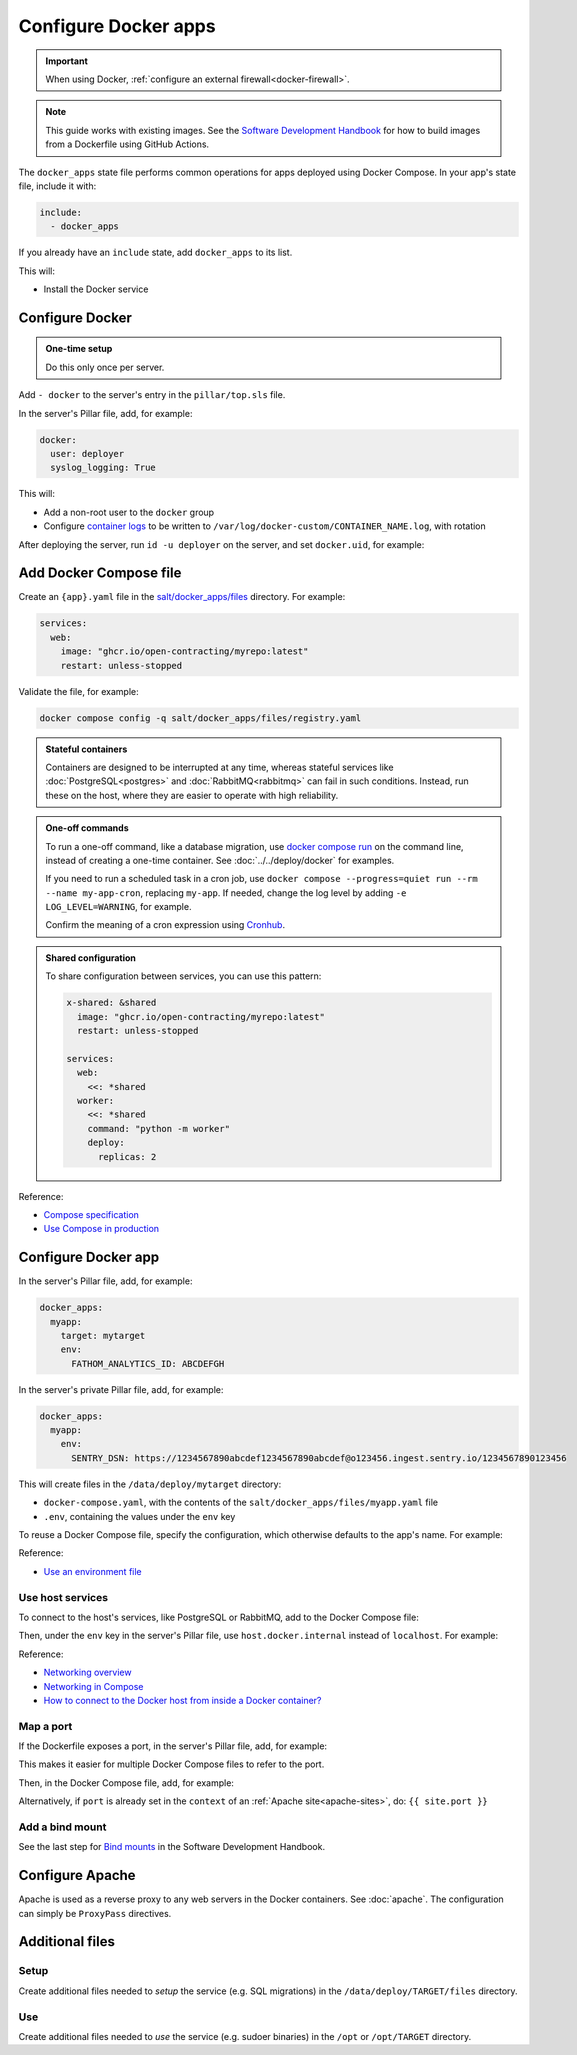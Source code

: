 Configure Docker apps
=====================

.. important::

   When using Docker, :ref:`configure an external firewall<docker-firewall>`.

.. note::

   This guide works with existing images. See the `Software Development Handbook <https://ocp-software-handbook.readthedocs.io/en/latest/docker/>`__ for how to build images from a Dockerfile using GitHub Actions.

.. seealso::

   -  :doc:`../../deploy/docker`
   -  :doc:`../../maintain/docker`

The ``docker_apps`` state file performs common operations for apps deployed using Docker Compose. In your app's state file, include it with:

.. code-block:: yaml

   include:
     - docker_apps

If you already have an ``include`` state, add ``docker_apps`` to its list.

This will:

-  Install the Docker service

Configure Docker
----------------

.. admonition:: One-time setup

   Do this only once per server.

Add ``- docker`` to the server's entry in the ``pillar/top.sls`` file.

In the server's Pillar file, add, for example:

.. code-block:: yaml

   docker:
     user: deployer
     syslog_logging: True

This will:

-  Add a non-root user to the ``docker`` group
-  Configure `container logs <https://docs.docker.com/config/containers/logging/>`__ to be written to ``/var/log/docker-custom/CONTAINER_NAME.log``, with rotation

After deploying the server, run ``id -u deployer`` on the server, and set ``docker.uid``, for example:

.. code-block:: yaml
   :emphasize-lines: 3

   docker:
     user: deployer
     uid: 1002
     syslog_logging: True

Add Docker Compose file
-----------------------

Create an ``{app}.yaml`` file in the `salt/docker_apps/files <https://github.com/open-contracting/deploy/tree/main/salt/docker_apps/files>`__ directory. For example:

.. code-block:: yaml

   services:
     web:
       image: "ghcr.io/open-contracting/myrepo:latest"
       restart: unless-stopped

Validate the file, for example:

.. code-block:: bash

   docker compose config -q salt/docker_apps/files/registry.yaml

.. admonition:: Stateful containers

   Containers are designed to be interrupted at any time, whereas stateful services like :doc:`PostgreSQL<postgres>` and :doc:`RabbitMQ<rabbitmq>` can fail in such conditions. Instead, run these on the host, where they are easier to operate with high reliability.

.. admonition:: One-off commands

   To run a one-off command, like a database migration, use `docker compose run <https://docs.docker.com/reference/cli/docker/compose/run/>`__ on the command line, instead of creating a one-time container. See :doc:`../../deploy/docker` for examples.

   If you need to run a scheduled task in a cron job, use ``docker compose --progress=quiet run --rm --name my-app-cron``, replacing ``my-app``. If needed, change the log level by adding ``-e LOG_LEVEL=WARNING``, for example.

   Confirm the meaning of a cron expression using `Cronhub <https://crontab.cronhub.io>`__.

.. admonition:: Shared configuration

   To share configuration between services, you can use this pattern:

   .. code-block:: yaml

      x-shared: &shared
        image: "ghcr.io/open-contracting/myrepo:latest"
        restart: unless-stopped

      services:
        web:
          <<: *shared
        worker:
          <<: *shared
          command: "python -m worker"
          deploy:
            replicas: 2

Reference:

-  `Compose specification <https://docs.docker.com/compose/compose-file/>`__
-  `Use Compose in production <https://docs.docker.com/compose/production/>`__

Configure Docker app
--------------------

In the server's Pillar file, add, for example:

.. code-block:: yaml

   docker_apps:
     myapp:
       target: mytarget
       env:
         FATHOM_ANALYTICS_ID: ABCDEFGH

In the server's private Pillar file, add, for example:

.. code-block:: yaml

   docker_apps:
     myapp:
       env:
         SENTRY_DSN: https://1234567890abcdef1234567890abcdef@o123456.ingest.sentry.io/1234567890123456

This will create files in the ``/data/deploy/mytarget`` directory:

-  ``docker-compose.yaml``, with the contents of the ``salt/docker_apps/files/myapp.yaml`` file
-  ``.env``, containing the values under the ``env`` key

To reuse a Docker Compose file, specify the configuration, which otherwise defaults to the app's name. For example:

.. code-block:: yaml
   :emphasize-lines: 3,6

   docker_apps:
     cove_ocds:
       configuration: cove  # default cove_ocds
       target: cove-ocds
     cove_oc4ids:
       configuration: cove  # default cove_oc4ids
       target: cove-oc4ids

.. seealso::

   `Environment variables <https://ocp-software-handbook.readthedocs.io/en/latest/python/django.html#environment-variables>`__ for Django projects

Reference:

-  `Use an environment file <https://docs.docker.com/compose/environment-variables/variable-interpolation/#env-file>`__

Use host services
~~~~~~~~~~~~~~~~~

To connect to the host's services, like PostgreSQL or RabbitMQ, add to the Docker Compose file:

.. code-block:: yaml
   :emphasize-lines: 5-6

   services:
     web:
       image: "ghcr.io/open-contracting/myrepo:latest"
       restart: unless-stopped
       extra_hosts:
         - "host.docker.internal:host-gateway"

Then, under the ``env`` key in the server's Pillar file, use ``host.docker.internal`` instead of ``localhost``. For example:

.. code-block:: yaml
   :emphasize-lines: 5

   docker_apps:
     myapp:
       target: mytarget
       env:
         DATABASE_URL: "postgresql://USERNAME:PASSWORD@host.docker.internal:5432/name"

Reference:

-  `Networking overview <https://docs.docker.com/network/>`__
-  `Networking in Compose <https://docs.docker.com/compose/networking/>`__
-  `How to connect to the Docker host from inside a Docker container? <https://medium.com/@TimvanBaarsen/how-to-connect-to-the-docker-host-from-inside-a-docker-container-112b4c71bc66>`__

Map a port
~~~~~~~~~~

If the Dockerfile exposes a port, in the server's Pillar file, add, for example:

.. code-block:: yaml
   :emphasize-lines: 4

   docker_apps:
     myapp:
       target: mytarget
       port: 8001
       env:
         MYVAR: myvalue

This makes it easier for multiple Docker Compose files to refer to the port.

Then, in the Docker Compose file, add, for example:

.. code-block:: yaml
   :emphasize-lines: 5-6

   services:
     web:
       image: "ghcr.io/open-contracting/myrepo:latest"
       restart: unless-stopped
       ports:
         - {{ entry.port }}:8000

Alternatively, if ``port`` is already set in the ``context`` of an :ref:`Apache site<apache-sites>`, do: ``{{ site.port }}``

Add a bind mount
~~~~~~~~~~~~~~~~

See the last step for `Bind mounts <https://ocp-software-handbook.readthedocs.io/en/latest/docker/dockerfile.html#bind-mounts>`__ in the Software Development Handbook.

Configure Apache
----------------

Apache is used as a reverse proxy to any web servers in the Docker containers. See :doc:`apache`. The configuration can simply be ``ProxyPass`` directives.

Additional files
----------------

Setup
~~~~~

Create additional files needed to *setup* the service (e.g. SQL migrations) in the ``/data/deploy/TARGET/files`` directory.

Use
~~~

Create additional files needed to *use* the service (e.g. sudoer binaries) in the ``/opt`` or ``/opt/TARGET`` directory.
